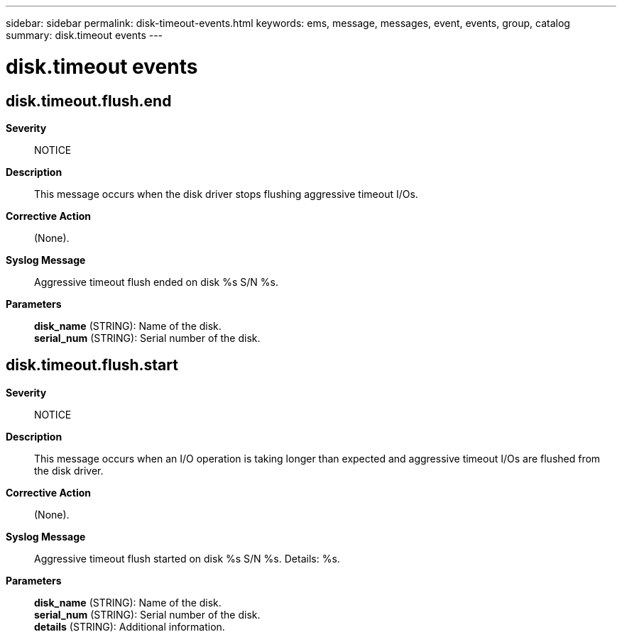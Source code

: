 ---
sidebar: sidebar
permalink: disk-timeout-events.html
keywords: ems, message, messages, event, events, group, catalog
summary: disk.timeout events
---

= disk.timeout events
:toclevels: 1
:hardbreaks:
:nofooter:
:icons: font
:linkattrs:
:imagesdir: ./media/

== disk.timeout.flush.end
*Severity*::
NOTICE
*Description*::
This message occurs when the disk driver stops flushing aggressive timeout I/Os.
*Corrective Action*::
(None).
*Syslog Message*::
Aggressive timeout flush ended on disk %s S/N %s.
*Parameters*::
*disk_name* (STRING): Name of the disk.
*serial_num* (STRING): Serial number of the disk.

== disk.timeout.flush.start
*Severity*::
NOTICE
*Description*::
This message occurs when an I/O operation is taking longer than expected and aggressive timeout I/Os are flushed from the disk driver.
*Corrective Action*::
(None).
*Syslog Message*::
Aggressive timeout flush started on disk %s S/N %s. Details: %s.
*Parameters*::
*disk_name* (STRING): Name of the disk.
*serial_num* (STRING): Serial number of the disk.
*details* (STRING): Additional information.
